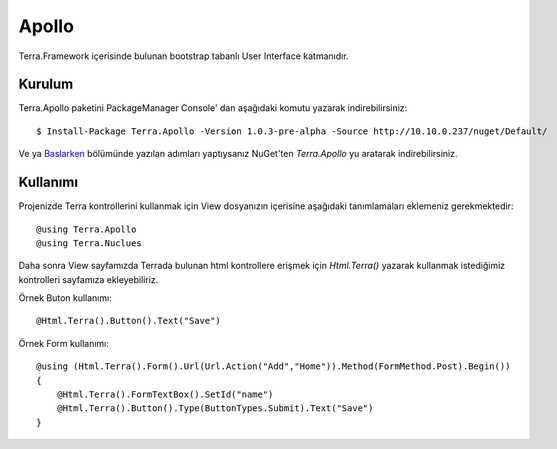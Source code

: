 Apollo
========

Terra.Framework içerisinde bulunan bootstrap tabanlı User Interface katmanıdır.

Kurulum
--------

Terra.Apollo paketini PackageManager Console' dan aşağıdaki komutu yazarak indirebilirsiniz::

    $ Install-Package Terra.Apollo -Version 1.0.3-pre-alpha -Source http://10.10.0.237/nuget/Default/

Ve ya Baslarken_ bölümünde yazılan adımları yaptıysanız NuGet'ten *Terra.Apollo* yu aratarak indirebilirsiniz.

.. _Baslarken: http://terradoc.readthedocs.io/en/latest/Baslarken.html


Kullanımı
---------
Projenizde Terra kontrollerini kullanmak için View dosyanızın içerisine aşağıdaki tanımlamaları eklemeniz gerekmektedir::

   @using Terra.Apollo
   @using Terra.Nuclues

Daha sonra View sayfamızda Terrada bulunan html kontrollere erişmek için *Html.Terra()* yazarak kullanmak istediğimiz kontrolleri sayfamıza ekleyebiliriz. 

Örnek Buton kullanımı::

       @Html.Terra().Button().Text("Save") 

Örnek Form kullanımı::

     @using (Html.Terra().Form().Url(Url.Action("Add","Home")).Method(FormMethod.Post).Begin())
     {
         @Html.Terra().FormTextBox().SetId("name")
         @Html.Terra().Button().Type(ButtonTypes.Submit).Text("Save")
     }
